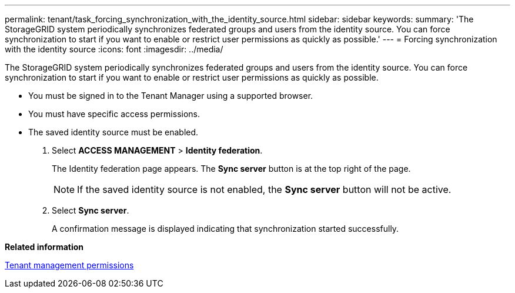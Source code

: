 ---
permalink: tenant/task_forcing_synchronization_with_the_identity_source.html
sidebar: sidebar
keywords: 
summary: 'The StorageGRID system periodically synchronizes federated groups and users from the identity source. You can force synchronization to start if you want to enable or restrict user permissions as quickly as possible.'
---
= Forcing synchronization with the identity source
:icons: font
:imagesdir: ../media/

[.lead]
The StorageGRID system periodically synchronizes federated groups and users from the identity source. You can force synchronization to start if you want to enable or restrict user permissions as quickly as possible.

* You must be signed in to the Tenant Manager using a supported browser.
* You must have specific access permissions.
* The saved identity source must be enabled.

. Select *ACCESS MANAGEMENT* > *Identity federation*.
+
The Identity federation page appears. The *Sync server* button is at the top right of the page.
+
NOTE: If the saved identity source is not enabled, the *Sync server* button will not be active.

. Select *Sync server*.
+
A confirmation message is displayed indicating that synchronization started successfully.

*Related information*

xref:concept_tenant_management_permissions.adoc[Tenant management permissions]
